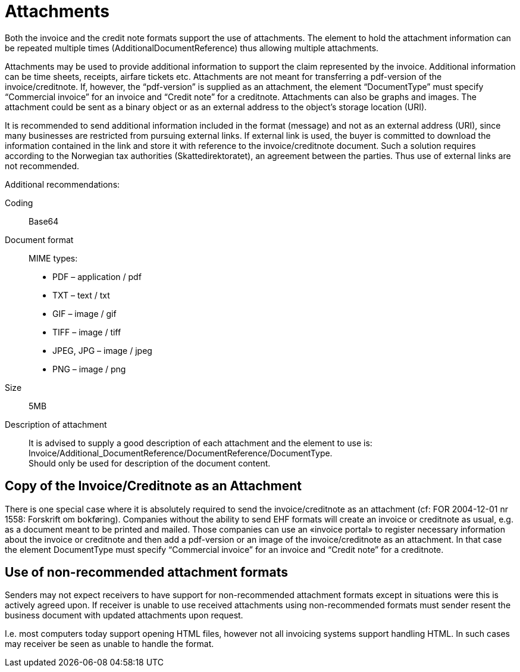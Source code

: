 = Attachments

Both the invoice and the credit note formats support the use of attachments. The element to hold the attachment information can be repeated multiple times (AdditionalDocumentReference) thus allowing multiple attachments.

Attachments may be used to provide additional information to support the claim represented by the invoice. Additional information can be time sheets, receipts, airfare tickets etc. Attachments are not meant for transferring a pdf-version of the invoice/creditnote.  If, however, the “pdf-version” is supplied as an attachment, the element “DocumentType” must specify “Commercial invoice” for an invoice and “Credit note” for a creditnote. Attachments can also be graphs and images. The attachment could be sent as a binary object or as an external address to the object’s storage location (URI).

It is recommended to send additional information included in the format (message) and not as an external address (URI), since many businesses are restricted from pursuing external links.
If external link is used, the buyer is committed to download the information contained in the link and store it with reference to the invoice/creditnote document.  Such a solution requires according to the Norwegian tax authorities (Skattedirektoratet), an agreement between the parties.  Thus use of external links are not recommended.

Additional recommendations:

Coding::
Base64
Document format::
MIME types:
* PDF – application / pdf
* TXT – text / txt
* GIF – image / gif
* TIFF – image / tiff
* JPEG, JPG – image / jpeg
* PNG – image / png
Size::
5MB
Description of attachment::
It is advised to supply a good description of each attachment and the element to use is: Invoice/Additional_DocumentReference/DocumentReference/DocumentType. +
Should only be used for description of the document content.


== Copy of the Invoice/Creditnote as an Attachment

There is one special case where it is absolutely required to send the invoice/creditnote as an attachment (cf: FOR 2004-12-01 nr 1558: Forskrift om bokføring). Companies without the ability to send EHF formats will create an invoice or creditnote as usual, e.g. as a document meant to be printed and mailed. Those companies can use an «invoice portal» to register necessary information about the invoice or creditnote and then add a pdf-version or an image of the invoice/creditnote as an attachment. In that case the element DocumentType must specify “Commercial invoice” for an invoice and “Credit note” for a creditnote.


== Use of non-recommended attachment formats

Senders may not expect receivers to have support for non-recommended attachment formats except in situations were this is actively agreed upon.
If receiver is unable to use received attachments using non-recommended formats must sender resent the business document with updated attachments upon request.

I.e. most computers today support opening HTML files, however not all invoicing systems support handling HTML.
In such cases may receiver be seen as unable to handle the format.
